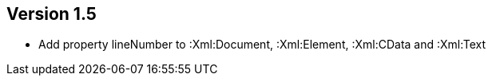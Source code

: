 ifndef::jqa-in-manual[== Version 1.5]
ifdef::jqa-in-manual[== XML Plugin 1.5]

- Add property lineNumber to :Xml:Document, :Xml:Element, :Xml:CData and :Xml:Text
